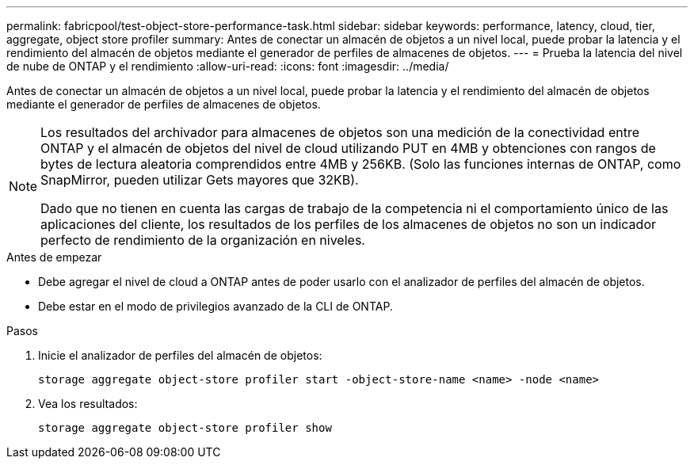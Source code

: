 ---
permalink: fabricpool/test-object-store-performance-task.html 
sidebar: sidebar 
keywords: performance, latency, cloud, tier, aggregate, object store profiler 
summary: Antes de conectar un almacén de objetos a un nivel local, puede probar la latencia y el rendimiento del almacén de objetos mediante el generador de perfiles de almacenes de objetos. 
---
= Prueba la latencia del nivel de nube de ONTAP y el rendimiento
:allow-uri-read: 
:icons: font
:imagesdir: ../media/


[role="lead"]
Antes de conectar un almacén de objetos a un nivel local, puede probar la latencia y el rendimiento del almacén de objetos mediante el generador de perfiles de almacenes de objetos.

[NOTE]
====
Los resultados del archivador para almacenes de objetos son una medición de la conectividad entre ONTAP y el almacén de objetos del nivel de cloud utilizando PUT en 4MB y obtenciones con rangos de bytes de lectura aleatoria comprendidos entre 4MB y 256KB. (Solo las funciones internas de ONTAP, como SnapMirror, pueden utilizar Gets mayores que 32KB).

Dado que no tienen en cuenta las cargas de trabajo de la competencia ni el comportamiento único de las aplicaciones del cliente, los resultados de los perfiles de los almacenes de objetos no son un indicador perfecto de rendimiento de la organización en niveles.

====
.Antes de empezar
* Debe agregar el nivel de cloud a ONTAP antes de poder usarlo con el analizador de perfiles del almacén de objetos.
* Debe estar en el modo de privilegios avanzado de la CLI de ONTAP.


.Pasos
. Inicie el analizador de perfiles del almacén de objetos:
+
`storage aggregate object-store profiler start -object-store-name <name> -node <name>`

. Vea los resultados:
+
`storage aggregate object-store profiler show`


